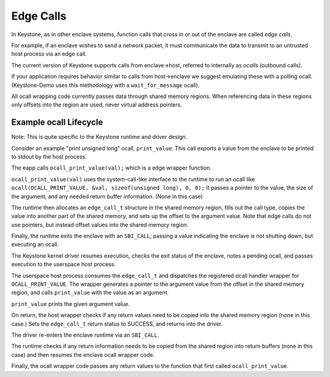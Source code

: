 Edge Calls
==========

In Keystone, as in other enclave systems, function calls that cross in
or out of the enclave are called *edge calls*.

For example, if an enclave wishes to send a network packet, it must
communicate the data to transmit to an untrusted host process via an
edge call.

The current version of Keystone supports calls from enclave->host,
referred to internally as *ocalls* (outbound calls).

If your application requires behavior similar to calls from
host->enclave we suggest emulating these with a polling
ocall. (Keystone-Demo uses this methodology with a
``wait_for_message`` ocall).

All ocall wrapping code currently passes data through shared memory
regions. When referencing data in these regions only offsets into the
region are used, never virtual address pointers.

Example ocall Lifecycle
-----------------------

Note: This is quite specific to the Keystone runtime and driver
design.

Consider an example "print unsigned long" ocall, ``print_value``. This
call exports a value from the enclave to be printed to stdout by the
host process.

The eapp calls ``ocall_print_value(val);`` which is a edge wrapper
function.

``ocall_print_value(val)`` uses the system-call-like interface to the
runtime to run an ocall like ``ocall(OCALL_PRINT_VALUE, &val,
sizeof(unsigned long), 0, 0);`` It passes a pointer to the value, the
size of the argument, and any needed return buffer information. (None
in this case)

The runtime then allocates an ``edge_call_t`` structure in the shared
memory region, fills out the call type, copies the value into another
part of the shared memory, and sets up the offset to the argument
value. Note that edge calls do not use pointers, but instead offset
values into the shared memory region.

Finally, the runtime exits the enclave with an ``SBI_CALL``, passing a
value indicating the enclave is not shutting down, but executing an
ocall.

The Keystone kernel driver resumes execution, checks the exit status
of the enclave, notes a pending ocall, and passes execution to the
userspace host process.

The userspace host process consumes the ``edge_call_t`` and dispatches
the registered ocall handler wrapper for ``OCALL_PRINT_VALUE``. The
wrapper generates a pointer to the argument value from the offset in
the shared memory region, and calls ``print_value`` with the value as
an argument.

``print_value`` prints the given argument value.

On return, the host wrapper checks if any return values need to be
copied into the shared memory region (none in this case.) Sets the
``edge_call_t`` return status to SUCCESS, and returns into the
driver.

The driver re-enters the enclave runtime via an ``SBI_CALL``.

The runtime checks if any return information needs to be copied from
the shared region into return buffers (none in this case) and then
resumes the enclave ocall wrapper code.

Finally, the ocall wrapper code passes any return values to the
function that first called ``ocall_print_value``.
